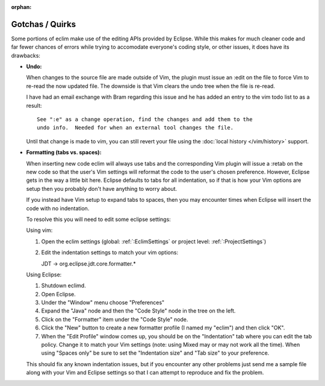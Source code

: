 :orphan:

.. Copyright (C) 2005 - 2012  Eric Van Dewoestine

   This program is free software: you can redistribute it and/or modify
   it under the terms of the GNU General Public License as published by
   the Free Software Foundation, either version 3 of the License, or
   (at your option) any later version.

   This program is distributed in the hope that it will be useful,
   but WITHOUT ANY WARRANTY; without even the implied warranty of
   MERCHANTABILITY or FITNESS FOR A PARTICULAR PURPOSE.  See the
   GNU General Public License for more details.

   You should have received a copy of the GNU General Public License
   along with this program.  If not, see <http://www.gnu.org/licenses/>.

Gotchas / Quirks
================

Some portions of eclim make use of the editing APIs provided by Eclipse.  While
this makes for much cleaner code and far fewer chances of errors while trying
to accomodate everyone's coding style, or other issues, it does have its
drawbacks:

- **Undo:**

  When changes to the source file are made outside of Vim, the plugin must
  issue an :edit on the file to force Vim to re-read the now updated file.  The
  downside is that Vim clears the undo tree when the file is re-read.

  I have had an email exchange with Bram regarding this issue and he has added
  an entry to the vim todo list to as a result:

  ::

    See ":e" as a change operation, find the changes and add them to the
    undo info.  Needed for when an external tool changes the file.

  Until that change is made to vim, you can still revert your file using the
  :doc:`local history </vim/history>` support.


- **Formatting (tabs vs. spaces):**

  When inserting new code eclim will always use tabs and the corresponding Vim
  plugin will issue a :retab on the new code so that the user's Vim settings
  will reformat the code to the user's chosen preference.  However, Eclipse
  gets in the way a little bit here.  Eclipse defaults to tabs for all
  indentation, so if that is how your Vim options are setup then you probably
  don't have anything to worry about.

  If you instead have Vim setup to expand tabs to spaces, then you may
  encounter times when Eclipse will insert the code with no indentation.

  To resolve this you will need to edit some eclipse settings:

  Using vim:

  #. Open the eclim settings
     (global: :ref:`:EclimSettings` or project level: :ref:`:ProjectSettings`)
  #. Edit the indentation settings to match your vim options\:

     JDT -> org.eclipse.jdt.core.formatter.*

  Using Eclipse:

  #. Shutdown eclimd.
  #. Open Eclipse.
  #. Under the "Window" menu choose "Preferences"
  #. Expand the "Java" node and then the "Code Style" node in the tree on
     the left.
  #. Click on the "Formatter" item under the "Code Style" node.
  #. Click the "New" button to create a new formatter profile (I named
     my "eclim") and then click "OK".
  #. When the "Edit Profile" window comes up, you should be on the
     "Indentation" tab where you can edit the tab policy.  Change it to match
     your Vim settings (note: using Mixed may or may not work all the time).
     When using "Spaces only" be sure to set the "Indentation size" and "Tab
     size" to your preference.

  This should fix any known indentation issues, but if you encounter any other
  problems just send me a sample file along with your Vim and Eclipse settings
  so that I can attempt to reproduce and fix the problem.
